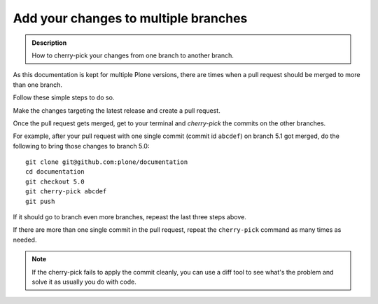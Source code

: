 =====================================
Add your changes to multiple branches
=====================================

.. admonition:: Description

   How to cherry-pick your changes from one branch to another branch.

.. contents:: :local:

As this documentation is kept for multiple Plone versions,
there are times when a pull request should be merged to more than one branch.

Follow these simple steps to do so.

Make the changes targeting the latest release and create a pull request.

Once the pull request gets merged,
get to your terminal and *cherry-pick* the commits on the other branches.

For example,
after your pull request with one single commit (commit id ``abcdef``) on branch 5.1 got merged,
do the following to bring those changes to branch 5.0::

    git clone git@github.com:plone/documentation
    cd documentation
    git checkout 5.0
    git cherry-pick abcdef
    git push

If it should go to branch even more branches, repeast the last three steps above.

If there are more than one single commit in the pull request,
repeat the ``cherry-pick`` command as many times as needed.

.. note::  If the cherry-pick fails to apply the commit cleanly,
   you can use a diff tool to see what's the problem and solve it as usually you do with code.
